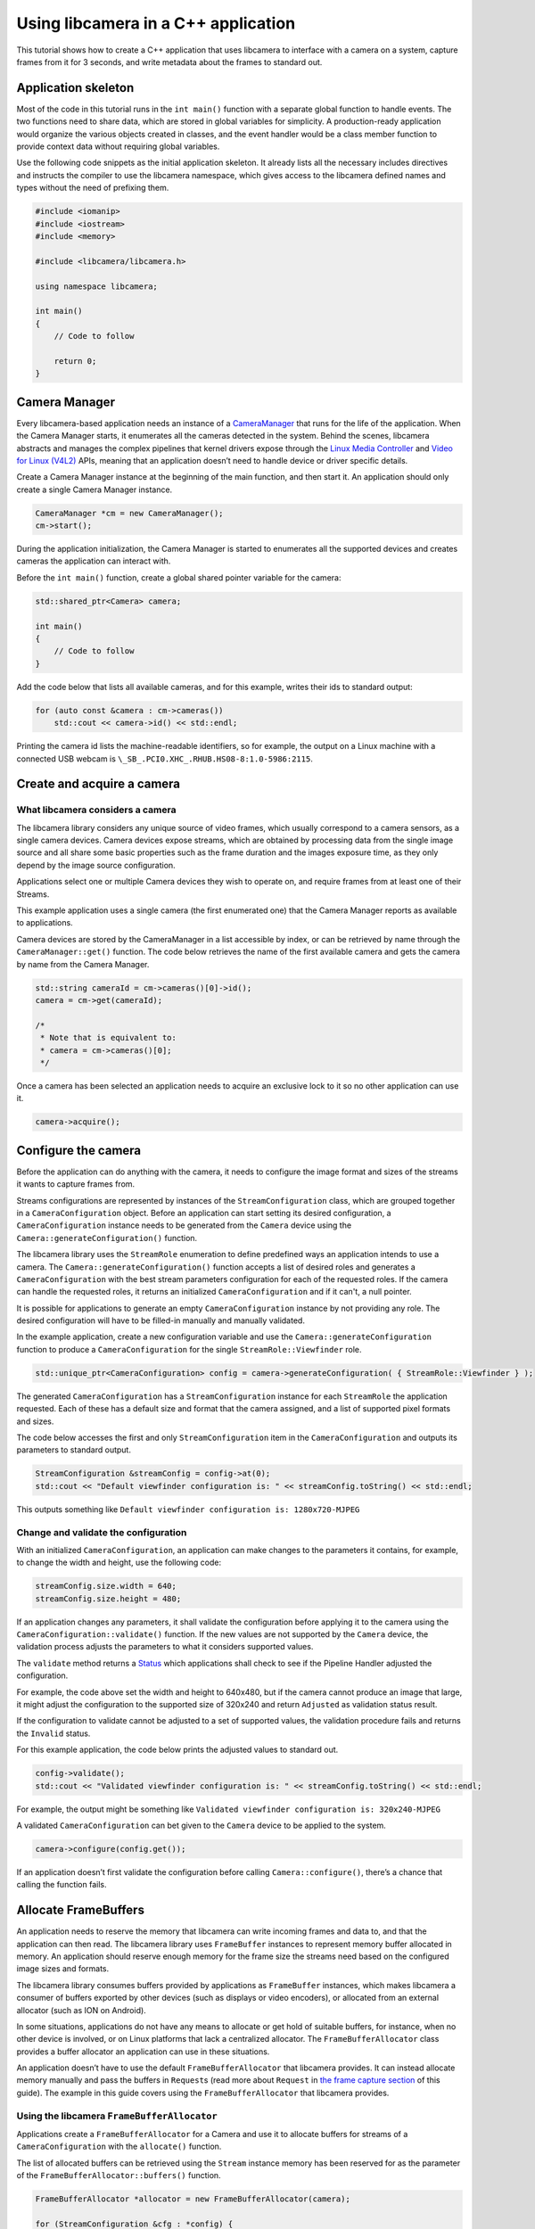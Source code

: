 .. SPDX-License-Identifier: CC-BY-SA-4.0

Using libcamera in a C++ application
====================================

This tutorial shows how to create a C++ application that uses libcamera
to interface with a camera on a system, capture frames from it for 3
seconds, and write metadata about the frames to standard out.

.. TODO: Check how much of the example code runs before camera start etc?

Application skeleton
--------------------

Most of the code in this tutorial runs in the ``int main()`` function
with a separate global function to handle events. The two functions need
to share data, which are stored in global variables for simplicity. A
production-ready application would organize the various objects created
in classes, and the event handler would be a class member function to
provide context data without requiring global variables.

Use the following code snippets as the initial application skeleton.
It already lists all the necessary includes directives and instructs the
compiler to use the libcamera namespace, which gives access to the libcamera
defined names and types without the need of prefixing them.

.. code:: cpp

   #include <iomanip>
   #include <iostream>
   #include <memory>

   #include <libcamera/libcamera.h>

   using namespace libcamera;

   int main()
   {
       // Code to follow

       return 0;
   }

Camera Manager
--------------

Every libcamera-based application needs an instance of a `CameraManager
<http://libcamera.org/api-html/classlibcamera_1_1CameraManager.html>`_ that runs
for the life of the application. When the Camera Manager starts, it enumerates
all the cameras detected in the system. Behind the scenes, libcamera abstracts
and manages the complex pipelines that kernel drivers expose through the `Linux
Media Controller
<https://www.kernel.org/doc/html/latest/media/uapi/mediactl/media-controller-intro.html>`_
and `Video for Linux (V4L2) <https://www.linuxtv.org/docs.php>`_ APIs, meaning
that an application doesn’t need to handle device or driver specific details.

Create a Camera Manager instance at the beginning of the main function, and then
start it. An application should only create a single Camera Manager instance.

.. code:: cpp

   CameraManager *cm = new CameraManager();
   cm->start();

During the application initialization, the Camera Manager is started to
enumerates all the supported devices and creates cameras the application can
interact with.

Before the ``int main()`` function, create a global shared pointer
variable for the camera:

.. code:: cpp

   std::shared_ptr<Camera> camera;

   int main()
   {
       // Code to follow
   }

Add the code below that lists all available cameras, and for this
example, writes their ids to standard output:

.. code:: cpp

   for (auto const &camera : cm->cameras())
       std::cout << camera->id() << std::endl;

Printing the camera id lists the machine-readable identifiers, so for example,
the output on a Linux machine with a connected USB webcam
is ``\_SB_.PCI0.XHC_.RHUB.HS08-8:1.0-5986:2115``.

Create and acquire a camera
---------------------------

What libcamera considers a camera
~~~~~~~~~~~~~~~~~~~~~~~~~~~~~~~~~

The libcamera library considers any unique source of video frames, which usually
correspond to a camera sensors, as a single camera devices. Camera devices
expose streams, which are obtained by processing data from the single image
source and all share some basic properties such as the frame duration and the
images exposure time, as they only depend by the image source configuration.

Applications select one or multiple Camera devices they wish to operate on, and
require frames from at least one of their Streams.

This example application uses a single camera (the first enumerated one) that
the Camera Manager reports as available to applications.

Camera devices are stored by the CameraManager in a list accessible by index, or
can be retrieved by name through the ``CameraManager::get()`` function. The
code below retrieves the name of the first available camera and gets the camera
by name from the Camera Manager.

.. code:: cpp

   std::string cameraId = cm->cameras()[0]->id();
   camera = cm->get(cameraId);

   /*
    * Note that is equivalent to:
    * camera = cm->cameras()[0];
    */

Once a camera has been selected an application needs to acquire an exclusive
lock to it so no other application can use it.

.. code:: cpp

   camera->acquire();

Configure the camera
--------------------

Before the application can do anything with the camera, it needs to configure
the image format and sizes of the streams it wants to capture frames from.

Streams configurations are represented by instances of the
``StreamConfiguration`` class, which are grouped together in a
``CameraConfiguration`` object. Before an application can start setting its
desired configuration, a ``CameraConfiguration`` instance needs to be generated
from the ``Camera`` device using the ``Camera::generateConfiguration()``
function.

The libcamera library uses the ``StreamRole`` enumeration to define predefined
ways an application intends to use a camera. The
``Camera::generateConfiguration()`` function accepts a list of desired roles and
generates a ``CameraConfiguration`` with the best stream parameters
configuration for each of the requested roles.  If the camera can handle the
requested roles, it returns an initialized ``CameraConfiguration`` and if it
can't, a null pointer.

It is possible for applications to generate an empty ``CameraConfiguration``
instance by not providing any role. The desired configuration will have to be
filled-in manually and manually validated.

In the example application, create a new configuration variable and use the
``Camera::generateConfiguration`` function to produce a ``CameraConfiguration``
for the single ``StreamRole::Viewfinder`` role.

.. code:: cpp

   std::unique_ptr<CameraConfiguration> config = camera->generateConfiguration( { StreamRole::Viewfinder } );

The generated ``CameraConfiguration`` has a ``StreamConfiguration`` instance for
each ``StreamRole`` the application requested. Each of these has a default size
and format that the camera assigned, and a list of supported pixel formats and
sizes.

The code below accesses the first and only ``StreamConfiguration`` item in the
``CameraConfiguration`` and outputs its parameters to standard output.

.. code:: cpp

   StreamConfiguration &streamConfig = config->at(0);
   std::cout << "Default viewfinder configuration is: " << streamConfig.toString() << std::endl;

This outputs something like
``Default viewfinder configuration is: 1280x720-MJPEG``

Change and validate the configuration
~~~~~~~~~~~~~~~~~~~~~~~~~~~~~~~~~~~~~

With an initialized ``CameraConfiguration``, an application can make changes
to the parameters it contains, for example, to change the width and
height, use the following code:

.. code:: cpp

   streamConfig.size.width = 640;
   streamConfig.size.height = 480;

If an application changes any parameters, it shall validate the configuration
before applying it to the camera using the ``CameraConfiguration::validate()``
function. If the new values are not supported by the ``Camera`` device, the
validation process adjusts the parameters to what it considers supported values.

The ``validate`` method returns a `Status
<http://libcamera.org/api-html/classlibcamera_1_1CameraConfiguration.html#a64163f21db2fe1ce0a6af5a6f6847744>`_
which applications shall check to see if the Pipeline Handler adjusted the
configuration.

For example, the code above set the width and height to 640x480, but if
the camera cannot produce an image that large, it might adjust the
configuration to the supported size of 320x240 and return ``Adjusted`` as
validation status result.

If the configuration to validate cannot be adjusted to a set of supported
values, the validation procedure fails and returns the ``Invalid`` status.

For this example application, the code below prints the adjusted values
to standard out.

.. code:: cpp

   config->validate();
   std::cout << "Validated viewfinder configuration is: " << streamConfig.toString() << std::endl;

For example, the output might be something like
``Validated viewfinder configuration is: 320x240-MJPEG``

A validated ``CameraConfiguration`` can bet given to the ``Camera`` device to
be applied to the system.

.. code:: cpp

   camera->configure(config.get());

If an application doesn’t first validate the configuration before
calling ``Camera::configure()``, there’s a chance that calling the function
fails.

Allocate FrameBuffers
---------------------

An application needs to reserve the memory that libcamera can write incoming
frames and data to, and that the application can then read. The libcamera
library uses ``FrameBuffer`` instances to represent memory buffer allocated in
memory. An application should reserve enough memory for the frame size the
streams need based on the configured image sizes and formats.

The libcamera library consumes buffers provided by applications as
``FrameBuffer`` instances, which makes libcamera a consumer of buffers
exported by other devices (such as displays or video encoders), or
allocated from an external allocator (such as ION on Android).

In some situations, applications do not have any means to allocate or
get hold of suitable buffers, for instance, when no other device is
involved, or on Linux platforms that lack a centralized allocator. The
``FrameBufferAllocator`` class provides a buffer allocator an
application can use in these situations.

An application doesn’t have to use the default ``FrameBufferAllocator``
that libcamera provides. It can instead allocate memory manually and
pass the buffers in ``Request``\s (read more about ``Request`` in
`the frame capture section <#frame-capture>`_ of this guide). The
example in this guide covers using the ``FrameBufferAllocator`` that
libcamera provides.

Using the libcamera ``FrameBufferAllocator``
~~~~~~~~~~~~~~~~~~~~~~~~~~~~~~~~~~~~~~~~~~~~

Applications create a ``FrameBufferAllocator`` for a Camera and use it
to allocate buffers for streams of a ``CameraConfiguration`` with the
``allocate()`` function.

The list of allocated buffers can be retrieved using the ``Stream`` instance
memory has been reserved for as the parameter of the
``FrameBufferAllocator::buffers()`` function.

.. code:: cpp

   FrameBufferAllocator *allocator = new FrameBufferAllocator(camera);

   for (StreamConfiguration &cfg : *config) {
       int ret = allocator->allocate(cfg.stream());
       if (ret < 0) {
           std::cerr << "Can't allocate buffers" << std::endl;
           return -ENOMEM;
       }

       unsigned int allocated = allocator->buffers(cfg.stream()).size();
       std::cout << "Allocated " << allocated << " buffers for stream" << std::endl;
   }

Frame Capture
~~~~~~~~~~~~~

The libcamera library implements a streaming model based on per-frame requests.
For each frame an application wants to capture it must queue a request for it to
the camera. With libcamera, a ``Request`` is at least one ``Stream`` associated
with a ``FrameBuffer`` representing the memory location where frames have to be
stored.

First, by using the ``Stream`` instance associated to each
``StreamConfiguration``, retrieve the list of ``FrameBuffer``\s created by for
it by the above presented frame allocator. Then create a vector of requests to
be submitted to the camera.

.. code:: cpp

   Stream *stream = streamConfig.stream();
   const std::vector<std::unique_ptr<FrameBuffer>> &buffers = allocator->buffers(stream);
   std::vector<Request *> requests;

Proceed to fill the request vector by creating ``Request`` instances from the
camera device, and associate in each of them the ``Stream`` with one of the
buffers allocated for it by the ``FrameBufferAllocator``.

.. code:: cpp

       for (unsigned int i = 0; i < buffers.size(); ++i) {
           Request *request = camera->createRequest();
           if (!request)
           {
               std::cerr << "Can't create request" << std::endl;
               return -ENOMEM;
           }

           const std::unique_ptr<FrameBuffer> &buffer = buffers[i];
           int ret = request->addBuffer(stream, buffer.get());
           if (ret < 0)
           {
               std::cerr << "Can't set buffer for request"
                     << std::endl;
               return ret;
           }

           requests.push_back(request);
       }

.. TODO: Controls

.. TODO: A request can also have controls or parameters that you can apply to the image.

Event handling and callbacks
----------------------------

The libcamera library uses the concept of signals and slots (`similar to Qt
<https://doc.qt.io/qt-5/signalsandslots.html>`_) to connect events with
callbacks to handle them.

The ``Camera`` device emits two signals that applications can connect to in
order to execute callbacks on frame completion events.

The ``Camera::bufferCompleted`` signal notifies to applications when a buffer
with image data is available. Receiving notifications about the single buffer
completion event allows applications to implement partial request completion
support, and to inspect the buffer content before the request it is part of has
completed.

The ``Camera::requestCompleted`` signal notifies to applications when a request
has completed, which means all the buffers the request contains have now
completed. Request completion notifications are always emitted in the same order
as the request have been queued to the camera.

To receive the signals emission notifications, connect a slot function to the
signal to handle it in the application code.

.. code:: cpp

   camera->requestCompleted.connect(requestComplete);

For this example application, only the ``Camera::requestCompleted`` signal gets
handled and matching ``requestComplete`` slot method outputs information about
the FrameBuffer to standard outpuit. This callback is typically where an
application accesses the image data from the camera and does something with it.

Signals operate in the libcamera ``CameraManager`` thread context, so it
is important not to block the thread for a long time, as this blocks
internal processing of the camera pipelines, and can affect realtime
performance.

Handle request completion events
~~~~~~~~~~~~~~~~~~~~~~~~~~~~~~~~

Create the ``requestComplete`` function by matching the slot signature:

.. code:: cpp

   static void requestComplete(Request *request)
   {
       // Code to follow
   }

Request completion events might be emitted for actually canceled requests
caused, for example, by unexpected application shutdown. To avoid an application
processing invalid image data, it’s worth checking that the
request has completed successfully. The list of request completion statuses is
available in the `Request class documentation
<https://www.libcamera.org/api-html/classlibcamera_1_1Request.html#a2209ba8d51af8167b25f6e3e94d5c45b>`_.

.. code:: cpp

   if (request->status() == Request::RequestCancelled) return;

If the ``Request`` has completed successfully, applications can access the
completed buffers using the ``Request::buffers()`` function, which returns a map
of ``FrameBuffer`` instances associated with the ``Stream`` that produced the
images.

.. code:: cpp

   const std::map<Stream *, FrameBuffer *> &buffers = request->buffers();

Iterating through the map allows applications to inspect each completed buffer
in this request, and access the metadata associated to each frame.

The metadata buffer contains information such the capture status, a timestamp,
and the bytes used, as described in the `FrameMetadata documentation
<http://libcamera.org/api-html/structlibcamera_1_1FrameMetadata.html>`_.

.. code:: cpp

   for (auto bufferPair : buffers) {
       FrameBuffer *buffer = bufferPair.second;
       const FrameMetadata &metadata = buffer->metadata();
   }

For this example application, inside the ``for`` loop from above, print
the Frame sequence number and details of the planes.

.. code:: cpp

   std::cout << " seq: " << std::setw(6) << std::setfill('0') << metadata.sequence << " bytesused: ";

   unsigned int nplane = 0;
   for (const FrameMetadata::Plane &plane : metadata.planes)
   {
       std::cout << plane.bytesused;
       if (++nplane < metadata.planes.size()) std::cout << "/";
   }

   std::cout << std::endl;

The expected output shows each monotonically increasing frame sequence
number and the bytes used by planes.

.. code:: text

   seq: 000000 bytesused: 1843200
   seq: 000002 bytesused: 1843200
   seq: 000004 bytesused: 1843200
   seq: 000006 bytesused: 1843200
   seq: 000008 bytesused: 1843200
   seq: 000010 bytesused: 1843200
   seq: 000012 bytesused: 1843200
   seq: 000014 bytesused: 1843200
   seq: 000016 bytesused: 1843200
   seq: 000018 bytesused: 1843200
   seq: 000020 bytesused: 1843200
   seq: 000022 bytesused: 1843200
   seq: 000024 bytesused: 1843200
   seq: 000026 bytesused: 1843200
   seq: 000028 bytesused: 1843200
   seq: 000030 bytesused: 1843200
   seq: 000032 bytesused: 1843200
   seq: 000034 bytesused: 1843200
   seq: 000036 bytesused: 1843200
   seq: 000038 bytesused: 1843200
   seq: 000040 bytesused: 1843200
   seq: 000042 bytesused: 1843200

A completed buffer contains of course image data which can be accessed through
the per-plane dma-buf file descriptor transported by the ``FrameBuffer``
instance. An example of how to write image data to disk is available in the
`BufferWriter class
<https://git.linuxtv.org/libcamera.git/tree/src/cam/buffer_writer.cpp>`_ part of
the utility ``cam`` application in the libcamera repository.

With the handling of this request completed, it is possible to re-use the
buffers by adding them to a new ``Request`` instance with their matching
streams, and finally, queue the new capture request to the camera device to

.. code:: cpp

   request = camera->createRequest();
   if (!request)
   {
       std::cerr << "Can't create request" << std::endl;
       return;
   }

   for (auto it = buffers.begin(); it != buffers.end(); ++it)
   {
       Stream *stream = it->first;
       FrameBuffer *buffer = it->second;

       request->addBuffer(stream, buffer);
   }

   camera->queueRequest(request);

Request queueing
----------------

The ``Camera`` device is now ready to receive frame capture requests and
actually start delivering frames.

In order to prepare for that an application needs to first start the camera,
and then queue requests to it for them to being processed.

In the main() function, just after having connected the
``Camera::requestCompleted`` signal to the callback handler, start the camera
and queue all the previously created requests.

.. code:: cpp

   camera->start();
   for (Request *request : requests)
       camera->queueRequest(request);

Start an event loop
~~~~~~~~~~~~~~~~~~~

The libcamera library needs an event loop to monitor and dispatch events
generated by the video devices part of the capture pipeline. Libcamera provides
its own ``EventDispatcher`` class (inspired by `the Qt event system
<https://doc.qt.io/qt-5/eventsandfilters.html>`_) to process and deliver events
generated by ``EventNotifiers``.

The libcamera library implements this by creating instances of the
``EventNotifier`` class, which models a file descriptor event source
registered to an ``EventDispatcher``. Whenever the ``EventDispatcher`` detects
an event on a notifier it is monitoring it emits the notifier's
``EventNotifier::activated`` signal. The libcamera components connect to the
notifiers' signals and emit application visible events, such as the
``Camera::bufferReady`` and ``Camera::requestCompleted`` ones.

The code below retrieve a reference to the system-wide event dispatcher and for
the duration of a fixed 3 seconds timeout processes all the events detected in
the system.

.. code:: cpp

   EventDispatcher *dispatcher = cm->eventDispatcher();
   Timer timer;
   timer.start(3000);
   while (timer.isRunning())
       dispatcher->processEvents();

Clean up and stop the application
---------------------------------

The application is now finished with the camera and the resources the
camera uses, so needs to do the following:

-  stop the camera
-  free the buffers in the FrameBufferAllocator and delete it
-  release the lock on the camera and reset the pointer to it
-  stop the camera manager

.. code:: cpp

   camera->stop();
   allocator->free(stream);
   delete allocator;
   camera->release();
   camera.reset();
   cm->stop();

   return 0;

Build and run instructions
--------------------------

To build the application use the `Meson build system <https://mesonbuild.com/>`_
which is also the official build system of the libcamera library.

Make sure both ``meson`` and ``libcamera`` are installed in your system. Please
refer to your distribution documentation to install meson and install the most
recent version of libcamera from the git repository at `Linux TV
<https://git.linuxtv.org/libcamera.git/>_`. You would also need to install the
``pkgconfig`` tool to correctly identify the libcamera.so object install
location in the system, as here explained.

Dependencies
~~~~~~~~~~~~

The test application here presented depends on the library to be available in a
path that meson can identify. The libcamera install procedure performed using
the ``ninja install`` command might end up deploying the libcamera components in
the ``/usr/local/`` path, depending on your distribution. In order to instruct
meson to look into that path when searching for ``libcamera.so`` it is required
to point the ``PKG_CONFIG_PATH`` environment variable to the right location.

Adjust the following command to use the ``pkgconfig`` directory where
libcamera has been installed in your system.

.. code:: shell

   export PKG_CONFIG_PATH=/usr/local/lib/pkgconfig/

Verify that ``pkgconfig`` can identify the ``camera`` library with

.. code:: shell

   $ pkg-config --libs camera --cflags
     -I/usr/local/include/libcamera -L/usr/local/lib -lcamera

``meson`` can alternatively use ``cmake`` to locate packages, please refer to
the ``meson`` documentation if you prefer to use it in place of ``pkgconfig``

Build file
~~~~~~~~~~

With the dependencies correctly identified, prepare a ``meson.build`` build file
to be placed in the same directory where the application lives. You can
name your application as you like, but be sure to update the following snippet
accordingly. In this example, the application file has been named
``simpler-cam.cpp``.

.. code::

   project('simpler-cam', 'cpp')

   simpler_cam = executable('simpler-cam',
       'simpler-cam.cpp',
       dependencies: dependency('camera', required : true))

The ``dependencies`` line instructs meson to ask ``pkgconfig`` (or ``cmake``) to
locate the ``camera`` library, which the test application dynamically links
against.

With the build file in place, compile and run the application with:

.. code:: shell

   $ meson build
   $ cd build
   $ ninja
   $ ./simpler-cam

It is possible to increase the library debug output by using environment
variables which control the library log filtering system:

.. code:: shell

   $ LIBCAMERA_LOG_LEVELS=0 ./simpler-cam
